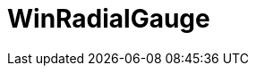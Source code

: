 ﻿////

|metadata|
{
    "name": "radialgauge",
    "controlName": [],
    "tags": [],
    "guid": "7e719447-3167-4805-9b7d-dc8c7850f0cc",  
    "buildFlags": [],
    "createdOn": "2016-02-05T18:23:12.8342974Z"
}
|metadata|
////

= WinRadialGauge